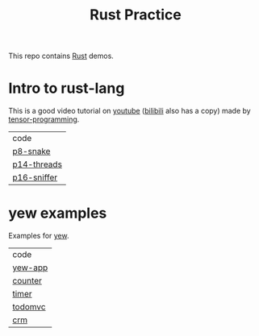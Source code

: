 #+TITLE: Rust Practice

This repo contains [[https://www.rust-lang.org][Rust]] demos.

* Intro to rust-lang
This is a good video tutorial on [[https://www.youtube.com/playlist?list=PLJbE2Yu2zumDF6BX6_RdPisRVHgzV02NW][youtube]] ([[https://www.bilibili.com/video/BV1mt41197vx][bilibili]] also has a copy) made by [[https://github.com/tensor-programming][tensor-programming]].

| code        |
| [[file:intro-to-rust-lang/p8-snake/src/][p8-snake]]    |
| [[file:intro-to-rust-lang/p14-threads/src/][p14-threads]] |
| [[file:intro-to-rust-lang/p16-sniffer/src][p16-sniffer]] |

* yew examples
Examples for [[https://github.com/yewstack/yew][yew]].

| code    |
| [[file:yew/yew-app/][yew-app]] |
| [[file:yew/counter/][counter]] |
| [[file:yew/timer/][timer]]   |
| [[file:yew/todomvc/][todomvc]] |
| [[file:yew/crm][crm]]     |
